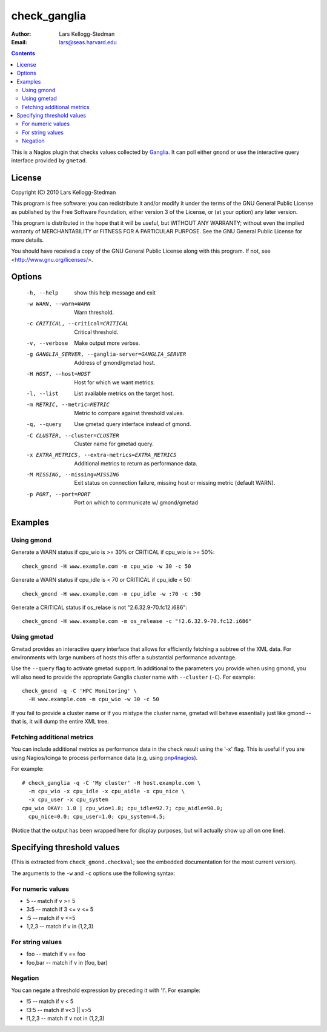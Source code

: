 =============
check_ganglia
=============

:Author: Lars Kellogg-Stedman
:Email: lars@seas.harvard.edu

.. contents::

This is a Nagios plugin that checks values collected by Ganglia_.  It can
poll either ``gmond`` or use the interactive query interface provided by
``gmetad``.

License
=======

Copyright (C) 2010 Lars Kellogg-Stedman

This program is free software: you can redistribute it and/or modify
it under the terms of the GNU General Public License as published by
the Free Software Foundation, either version 3 of the License, or
(at your option) any later version.

This program is distributed in the hope that it will be useful,
but WITHOUT ANY WARRANTY; without even the implied warranty of
MERCHANTABILITY or FITNESS FOR A PARTICULAR PURPOSE.  See the
GNU General Public License for more details.

You should have received a copy of the GNU General Public License
along with this program.  If not, see <http://www.gnu.org/licenses/>.

Options
=======

  -h, --help            show this help message and exit
  -w WARN, --warn=WARN  Warn threshold.
  -c CRITICAL, --critical=CRITICAL
                        Critical threshold.
  -v, --verbose         Make output more verbse.
  -g GANGLIA_SERVER, --ganglia-server=GANGLIA_SERVER
                        Address of gmond/gmetad host.
  -H HOST, --host=HOST  Host for which we want metrics.
  -l, --list            List available metrics on the target host.
  -m METRIC, --metric=METRIC
                        Metric to compare against threshold values.
  -q, --query           Use gmetad query interface instead of gmond.
  -C CLUSTER, --cluster=CLUSTER
                        Cluster name for gmetad query.
  -x EXTRA_METRICS, --extra-metrics=EXTRA_METRICS
                        Additional metrics to return as performance data.
  -M MISSING, --missing=MISSING
                        Exit status on connection failure, missing host or
                        missing metric (default WARN).
  -p PORT, --port=PORT  Port on which to communicate w/ gmond/gmetad

Examples
========

Using gmond
-----------

Generate a WARN status if cpu_wio is >= 30% or CRITICAL if
cpu_wio is >= 50%::

  check_gmond -H www.example.com -m cpu_wio -w 30 -c 50

Generate a WARN status if cpu_idle is < 70 or CRITICAL if cpu_idle < 50::

  check_gmond -H www.example.com -m cpu_idle -w :70 -c :50

Generate a CRITICAL status if os_relase is not "2.6.32.9-70.fc12.i686"::

  check_gmond -H www.example.com -m os_release -c "!2.6.32.9-70.fc12.i686"

Using gmetad
------------

Gmetad provides an interactive query interface that allows for efficiently
fetching a subtree of the XML data.  For environments with large numbers of
hosts this offer a substantial performance advantage.

Use the ``--query`` flag to activate gmetad support.  In additional to the
parameters you provide when using gmond, you will also need to provide the
appropriate Ganglia cluster name with ``--cluster`` (``-C``).  For
example::

  check_gmond -q -C 'HPC Monitoring' \
    -H www.example.com -m cpu_wio -w 30 -c 50

If you fail to provide a cluster name or if you mistype the cluster name,
gmetad will behave essentially just like gmond -- that is, it will dump the
entire XML tree.

Fetching additional metrics
---------------------------

You can include additional metrics as performance data in the check result
using the '-x' flag.  This is useful if you are using Nagios/Icinga to
process performance data (e.g, using pnp4nagios_).

For example::

  # check_ganglia -q -C 'My cluster' -H host.example.com \
    -m cpu_wio -x cpu_idle -x cpu_aidle -x cpu_nice \
    -x cpu_user -x cpu_system
  cpu_wio OKAY: 1.8 | cpu_wio=1.8; cpu_idle=92.7; cpu_aidle=90.0;
    cpu_nice=0.0; cpu_user=1.0; cpu_system=4.5;

(Notice that the output has been wrapped here for display purposes, but
will actually show up all on one line).

.. _pnp4nagios: http://www.pnp4nagios.org/

Specifying threshold values
===========================

(This is extracted from ``check_gmond.checkval``; see the embedded
documentation for the most current version).

The arguments to the ``-w`` and ``-c`` options use the following syntax:

For numeric values
------------------

- 5       -- match if v >= 5
- 3:5     -- match if 3 <= v <= 5
- :5      -- match if v <=5
- 1,2,3   -- match if v in (1,2,3)

For string values
------------------

- foo     -- match if v == foo
- foo,bar -- match if v in (foo, bar)

Negation
--------

You can negate a threshold expression by preceding it with '!'.  For
example:

- !5      -- match if v < 5
- !3:5    -- match if v<3 || v>5
- !1,2,3  -- match if v not in (1,2,3)

.. _ganglia: http://ganglia.sourceforge.net/

